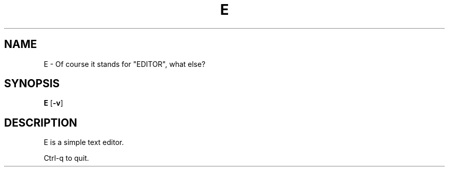 .TH E 1 e\-VERSION
.SH NAME
E \- Of course it stands for "EDITOR", what else?
.SH SYNOPSIS
.B E
.RB [ \-v ]
.SH DESCRIPTION
E is a simple text editor.
.P
Ctrl-q to quit.
